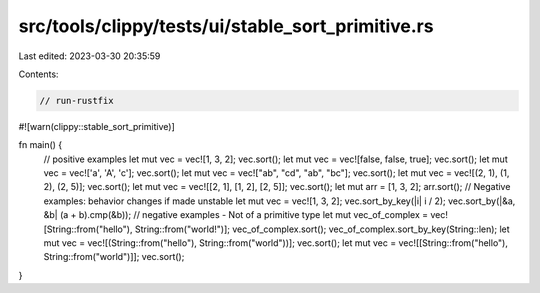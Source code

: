 src/tools/clippy/tests/ui/stable_sort_primitive.rs
==================================================

Last edited: 2023-03-30 20:35:59

Contents:

.. code-block:: rs

    // run-rustfix
#![warn(clippy::stable_sort_primitive)]

fn main() {
    // positive examples
    let mut vec = vec![1, 3, 2];
    vec.sort();
    let mut vec = vec![false, false, true];
    vec.sort();
    let mut vec = vec!['a', 'A', 'c'];
    vec.sort();
    let mut vec = vec!["ab", "cd", "ab", "bc"];
    vec.sort();
    let mut vec = vec![(2, 1), (1, 2), (2, 5)];
    vec.sort();
    let mut vec = vec![[2, 1], [1, 2], [2, 5]];
    vec.sort();
    let mut arr = [1, 3, 2];
    arr.sort();
    // Negative examples: behavior changes if made unstable
    let mut vec = vec![1, 3, 2];
    vec.sort_by_key(|i| i / 2);
    vec.sort_by(|&a, &b| (a + b).cmp(&b));
    // negative examples - Not of a primitive type
    let mut vec_of_complex = vec![String::from("hello"), String::from("world!")];
    vec_of_complex.sort();
    vec_of_complex.sort_by_key(String::len);
    let mut vec = vec![(String::from("hello"), String::from("world"))];
    vec.sort();
    let mut vec = vec![[String::from("hello"), String::from("world")]];
    vec.sort();
}


